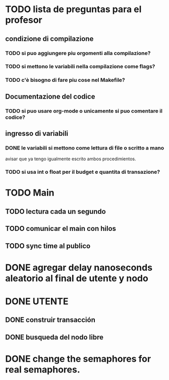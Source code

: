 * TODO lista de preguntas para el profesor
** condizione di compilazione
*** TODO si puo aggiungere piu orgomenti alla compilazione?
*** TODO si mettono le variabili nella compilazione come flags?
*** TODO c'è bisogno di fare piu cose nel Makefile?
** Documentazione del codice
*** TODO si puo usare org-mode o unicamente si puo comentare il codice?
** ingresso di variabili
*** DONE le variabili si mettono come lettura di file o scritto a mano
    avisar que ya tengo igualmente escrito ambos procedimientos.
*** TODO si usa int o float per il budget e quantita di transazione?

* TODO Main
** TODO lectura cada un segundo
** TODO comunicar el main con hilos
** TODO sync time al publico

* DONE agregar delay nanoseconds aleatorio al final de utente y nodo
* DONE UTENTE
** DONE construir transacción 
** DONE busqueda del nodo libre
* DONE change the semaphores for real semaphores.
